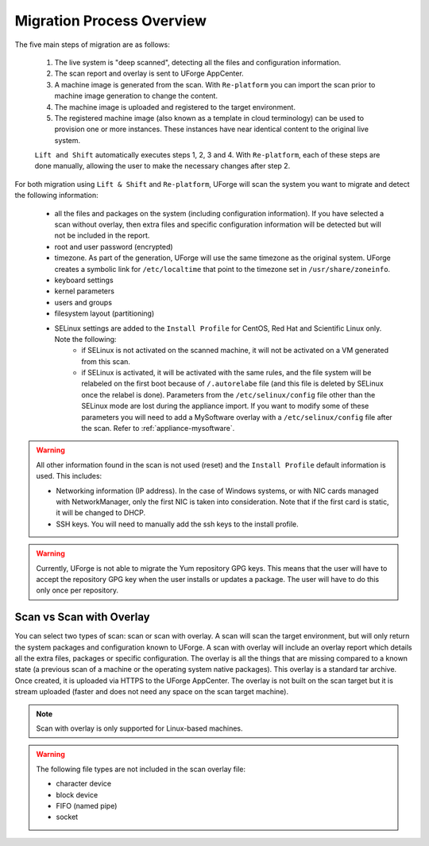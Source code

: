 .. Copyright 2018 FUJITSU LIMITED

.. _migration-process-overview:

Migration Process Overview
---------------------------

The five main steps of migration are as follows:

   1. The live system is "deep scanned", detecting all the files and configuration information.
   2. The scan report and overlay is sent to UForge AppCenter.
   3. A machine image is generated from the scan.  With ``Re-platform`` you can import the scan prior to machine image generation to change the content.
   4. The machine image is uploaded and registered to the target environment.
   5. The registered machine image (also known as a template in cloud terminology) can be used to provision one or more instances.  These instances have near identical content to the original live system.

   ``Lift and Shift`` automatically executes steps 1, 2, 3 and 4. With ``Re-platform``, each of these steps are done manually, allowing the user to make the necessary changes after step 2.

   .. image:: /images/migration-process.jpg


For both migration using ``Lift & Shift`` and ``Re-platform``, UForge will scan the system you want to migrate and detect the following information:

	* all the files and packages on the system (including configuration information). If you have selected a scan without overlay, then extra files and specific configuration information will be detected but will not be included in the report.
	* root and user password (encrypted)
	* timezone. As part of the generation, UForge will use the same timezone as the original system. UForge creates a symbolic link for ``/etc/localtime`` that point to the timezone set in ``/usr/share/zoneinfo``.
	* keyboard settings
	* kernel parameters
	* users and groups
	* filesystem layout (partitioning)
	* SELinux settings are added to the ``Install Profile`` for CentOS, Red Hat and Scientific Linux only. Note the following:
		- if SELinux is not activated on the scanned machine, it will not be activated on a VM generated from this scan.
		- if SELinux is activated, it will be activated with the same rules, and the file system will be relabeled on the first boot because of ``/.autorelabe`` file (and this file is deleted by SELinux once the relabel is done). Parameters from the ``/etc/selinux/config`` file other than the SELinux mode are lost during the appliance import. If you want to modify some of these parameters you will need to add a MySoftware overlay with a ``/etc/selinux/config`` file after the scan. Refer to :ref:`appliance-mysoftware`.

.. warning:: All other information found in the scan is not used (reset) and the ``Install Profile`` default information is used.  This includes:

	* Networking information (IP address).  In the case of Windows systems, or with NIC cards managed with NetworkManager, only the first NIC is taken into consideration.  Note that if the first card is static, it will be changed to DHCP.
	* SSH keys.  You will need to manually add the ssh keys to the install profile.  

.. warning:: Currently, UForge is not able to migrate the Yum repository GPG keys. This means that the user will have to accept the repository GPG key when the user installs or updates a package. The user will have to do this only once per repository.

.. image:: /images/migration-whitebox-mapping.jpg


Scan vs Scan with Overlay
~~~~~~~~~~~~~~~~~~~~~~~~~

You can select two types of scan: scan or scan with overlay. A scan will scan the target environment, but will only return the system packages and configuration known to UForge. A scan with overlay will include an overlay report which details all the extra files, packages or specific configuration. The overlay is all the things that are missing compared to a known state (a previous scan of a machine or the operating system native packages). This overlay is a standard tar archive. Once created, it is uploaded via HTTPS to the UForge AppCenter. The overlay is not built on the scan target but it is stream uploaded (faster and does not need any space on the scan target machine).

.. note:: Scan with overlay is only supported for Linux-based machines.

.. warning:: The following file types are not included in the scan overlay file:

	* character device
	* block device
	* FIFO (named pipe)
	* socket


